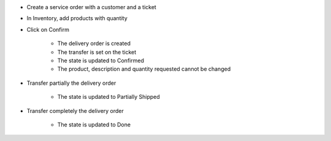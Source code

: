 * Create a service order with a customer and a ticket
* In Inventory, add products with quantity
* Click on Confirm

    * The delivery order is created
    * The transfer is set on the ticket
    * The state is updated to Confirmed
    * The product, description and quantity requested cannot be changed

* Transfer partially the delivery order

    * The state is updated to Partially Shipped

* Transfer completely the delivery order

    * The state is updated to Done
